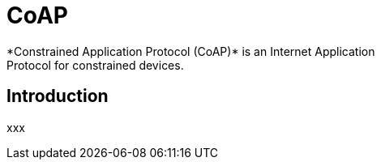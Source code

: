 [[iot-coap]]
= CoAP
*Constrained Application Protocol (CoAP)* is an Internet Application
Protocol for constrained devices.

== Introduction
xxx

